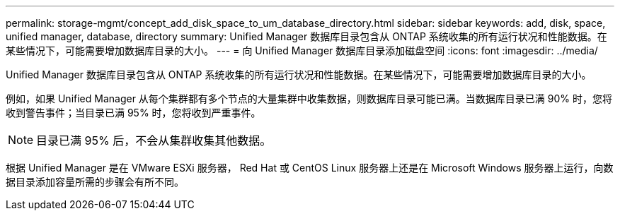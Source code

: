 ---
permalink: storage-mgmt/concept_add_disk_space_to_um_database_directory.html 
sidebar: sidebar 
keywords: add, disk, space, unified manager, database, directory 
summary: Unified Manager 数据库目录包含从 ONTAP 系统收集的所有运行状况和性能数据。在某些情况下，可能需要增加数据库目录的大小。 
---
= 向 Unified Manager 数据库目录添加磁盘空间
:icons: font
:imagesdir: ../media/


[role="lead"]
Unified Manager 数据库目录包含从 ONTAP 系统收集的所有运行状况和性能数据。在某些情况下，可能需要增加数据库目录的大小。

例如，如果 Unified Manager 从每个集群都有多个节点的大量集群中收集数据，则数据库目录可能已满。当数据库目录已满 90% 时，您将收到警告事件；当目录已满 95% 时，您将收到严重事件。

[NOTE]
====
目录已满 95% 后，不会从集群收集其他数据。

====
根据 Unified Manager 是在 VMware ESXi 服务器， Red Hat 或 CentOS Linux 服务器上还是在 Microsoft Windows 服务器上运行，向数据目录添加容量所需的步骤会有所不同。
